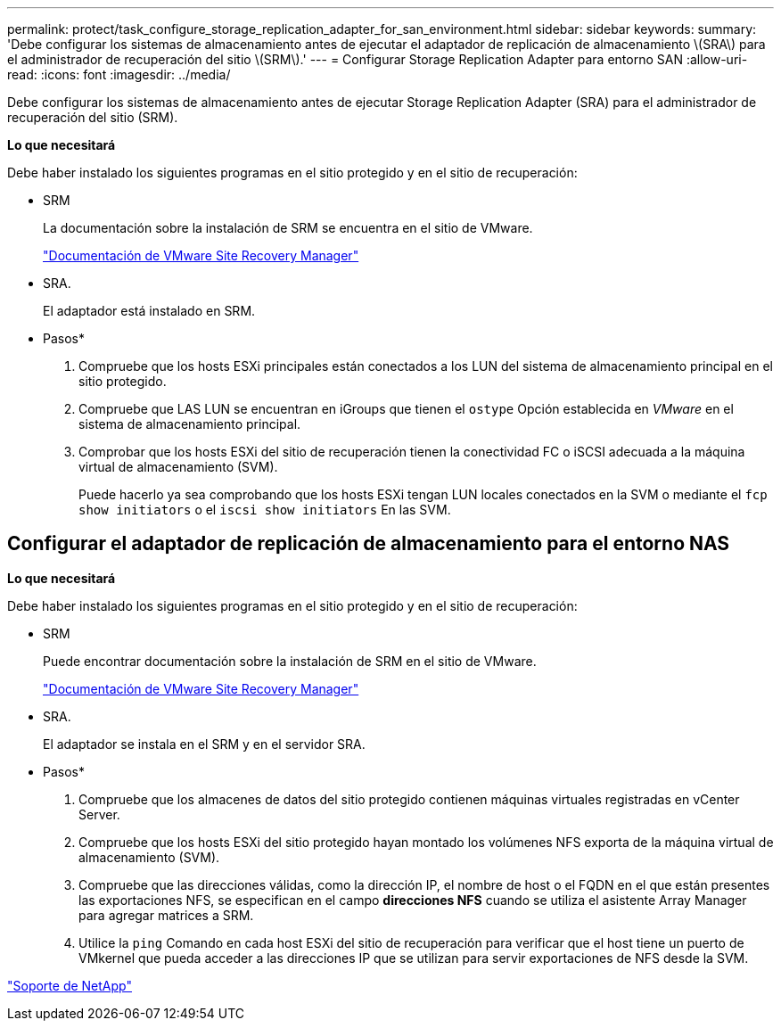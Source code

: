 ---
permalink: protect/task_configure_storage_replication_adapter_for_san_environment.html 
sidebar: sidebar 
keywords:  
summary: 'Debe configurar los sistemas de almacenamiento antes de ejecutar el adaptador de replicación de almacenamiento \(SRA\) para el administrador de recuperación del sitio \(SRM\).' 
---
= Configurar Storage Replication Adapter para entorno SAN
:allow-uri-read: 
:icons: font
:imagesdir: ../media/


[role="lead"]
Debe configurar los sistemas de almacenamiento antes de ejecutar Storage Replication Adapter (SRA) para el administrador de recuperación del sitio (SRM).

*Lo que necesitará*

Debe haber instalado los siguientes programas en el sitio protegido y en el sitio de recuperación:

* SRM
+
La documentación sobre la instalación de SRM se encuentra en el sitio de VMware.

+
https://www.vmware.com/support/pubs/srm_pubs.html["Documentación de VMware Site Recovery Manager"]

* SRA.
+
El adaptador está instalado en SRM.



* Pasos*

. Compruebe que los hosts ESXi principales están conectados a los LUN del sistema de almacenamiento principal en el sitio protegido.
. Compruebe que LAS LUN se encuentran en iGroups que tienen el `ostype` Opción establecida en _VMware_ en el sistema de almacenamiento principal.
. Comprobar que los hosts ESXi del sitio de recuperación tienen la conectividad FC o iSCSI adecuada a la máquina virtual de almacenamiento (SVM).
+
Puede hacerlo ya sea comprobando que los hosts ESXi tengan LUN locales conectados en la SVM o mediante el `fcp show initiators` o el `iscsi show initiators` En las SVM.





== Configurar el adaptador de replicación de almacenamiento para el entorno NAS

*Lo que necesitará*

Debe haber instalado los siguientes programas en el sitio protegido y en el sitio de recuperación:

* SRM
+
Puede encontrar documentación sobre la instalación de SRM en el sitio de VMware.

+
https://www.vmware.com/support/pubs/srm_pubs.html["Documentación de VMware Site Recovery Manager"]

* SRA.
+
El adaptador se instala en el SRM y en el servidor SRA.



* Pasos*

. Compruebe que los almacenes de datos del sitio protegido contienen máquinas virtuales registradas en vCenter Server.
. Compruebe que los hosts ESXi del sitio protegido hayan montado los volúmenes NFS exporta de la máquina virtual de almacenamiento (SVM).
. Compruebe que las direcciones válidas, como la dirección IP, el nombre de host o el FQDN en el que están presentes las exportaciones NFS, se especifican en el campo *direcciones NFS* cuando se utiliza el asistente Array Manager para agregar matrices a SRM.
. Utilice la `ping` Comando en cada host ESXi del sitio de recuperación para verificar que el host tiene un puerto de VMkernel que pueda acceder a las direcciones IP que se utilizan para servir exportaciones de NFS desde la SVM.


https://mysupport.netapp.com/site/global/dashboard["Soporte de NetApp"]
